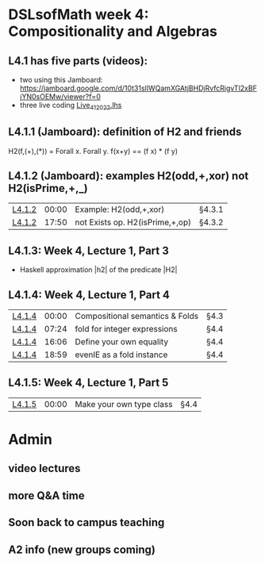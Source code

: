 * DSLsofMath week 4: Compositionality and Algebras
** L4.1 has five parts (videos):  
+ two using this Jamboard: https://jamboard.google.com/d/10t31slIWQamXGAtjBHDjRvfcRigvTl2xBFjYN0sOEMw/viewer?f=0
+ three live coding [[file:Live_4_1_2022.lhs][Live_4_1_2022.lhs]]
** L4.1.1 (Jamboard): definition of H2 and friends
  H2(f,(+),(*)) = Forall x. Forall y. f(x+y)  ==  (f x) * (f y)
** L4.1.2 (Jamboard): examples H2(odd,+,xor) not H2(isPrime,+,_)
| [[https://www.youtube.com/watch?v=WJHVG-IMx-k&list=PLf5C73P7ab-5sdvsqCjnF8iaYOtXMRNaZ&index=28][L4.1.2]] | 00:00 | Example: H2(odd,+,xor)          | §4.3.1 |
| [[https://www.youtube.com/watch?v=WJHVG-IMx-k&list=PLf5C73P7ab-5sdvsqCjnF8iaYOtXMRNaZ&index=28&t=1070][L4.1.2]] | 17:50 | not Exists op. H2(isPrime,+,op) | §4.3.2 |
** L4.1.3: Week 4, Lecture 1, Part 3
+ Haskell approximation |h2| of the predicate |H2|
** L4.1.4: Week 4, Lecture 1, Part 4
| [[https://www.youtube.com/watch?v=qljehEikpkw&list=PLf5C73P7ab-5sdvsqCjnF8iaYOtXMRNaZ&index=30][L4.1.4]] | 00:00 | Compositional semantics & Folds | §4.3   |
| [[https://www.youtube.com/watch?v=qljehEikpkw&list=PLf5C73P7ab-5sdvsqCjnF8iaYOtXMRNaZ&index=30&t=444][L4.1.4]] | 07:24 | fold for integer expressions    | §4.4   |
| [[https://www.youtube.com/watch?v=qljehEikpkw&list=PLf5C73P7ab-5sdvsqCjnF8iaYOtXMRNaZ&index=30&t=966][L4.1.4]] | 16:06 | Define your own equality        | §4.4   |
| [[https://www.youtube.com/watch?v=qljehEikpkw&list=PLf5C73P7ab-5sdvsqCjnF8iaYOtXMRNaZ&index=30&t=1139][L4.1.4]] | 18:59 | evenIE as a fold instance       | §4.4   |
** L4.1.5: Week 4, Lecture 1, Part 5
| [[https://www.youtube.com/watch?v=aiVgiwQOtU8&list=PLf5C73P7ab-5sdvsqCjnF8iaYOtXMRNaZ&index=31][L4.1.5]] | 00:00 | Make your own type class        | §4.4   |


* Admin
** video lectures 
** more Q&A time
** Soon back to campus teaching
** A2 info (new groups coming)

